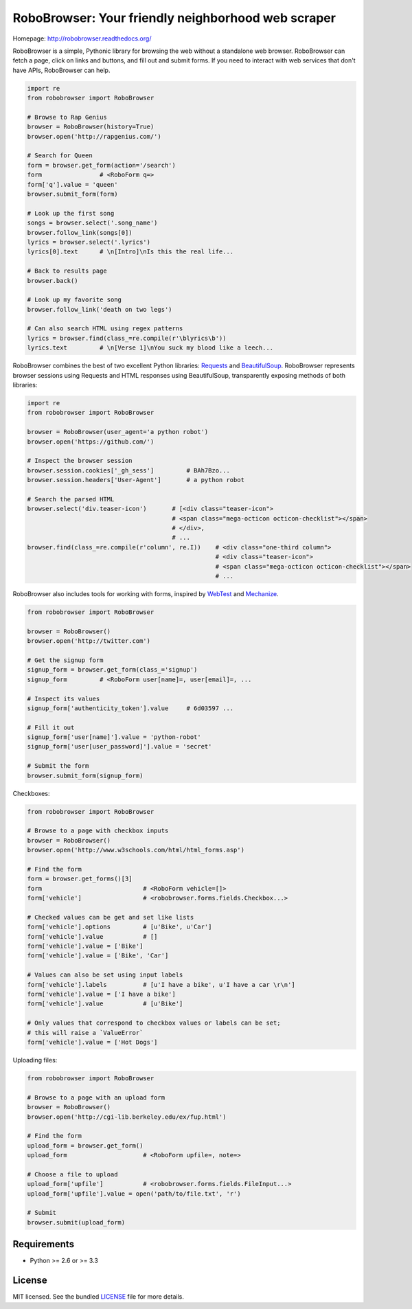 RoboBrowser: Your friendly neighborhood web scraper
===============================================

.. image:: https://badge.fury.io/py/robobrowser.png
    :target: http://badge.fury.io/py/robobrowser
    
.. image:: https://travis-ci.org/jmcarp/robobrowser.png?branch=master
        :target: https://travis-ci.org/jmcarp/robobrowser

.. image:: https://coveralls.io/repos/jmcarp/robobrowser/badge.png?branch=master
        :target: https://coveralls.io/r/jmcarp/robobrowser

Homepage: `http://robobrowser.readthedocs.org/ <http://robobrowser.readthedocs.org/>`_

RoboBrowser is a simple, Pythonic library for browsing the web without a standalone web browser. RoboBrowser
can fetch a page, click on links and buttons, and fill out and submit forms. If you need to interact with web services
that don't have APIs, RoboBrowser can help.

.. code-block:: python
    
    import re
    from robobrowser import RoboBrowser
    
    # Browse to Rap Genius
    browser = RoboBrowser(history=True)
    browser.open('http://rapgenius.com/')
    
    # Search for Queen
    form = browser.get_form(action='/search')
    form                # <RoboForm q=>
    form['q'].value = 'queen'
    browser.submit_form(form)

    # Look up the first song
    songs = browser.select('.song_name')
    browser.follow_link(songs[0])
    lyrics = browser.select('.lyrics')
    lyrics[0].text      # \n[Intro]\nIs this the real life...
    
    # Back to results page
    browser.back()

    # Look up my favorite song
    browser.follow_link('death on two legs')

    # Can also search HTML using regex patterns
    lyrics = browser.find(class_=re.compile(r'\blyrics\b'))
    lyrics.text         # \n[Verse 1]\nYou suck my blood like a leech...

RoboBrowser combines the best of two excellent Python libraries: 
`Requests <http://docs.python-requests.org/en/latest/>`_ and 
`BeautifulSoup <http://www.crummy.com/software/BeautifulSoup/>`_. 
RoboBrowser represents browser sessions using Requests and HTML responses 
using BeautifulSoup, transparently exposing methods of both libraries:

.. code-block:: python

    import re
    from robobrowser import RoboBrowser

    browser = RoboBrowser(user_agent='a python robot')
    browser.open('https://github.com/')

    # Inspect the browser session
    browser.session.cookies['_gh_sess']         # BAh7Bzo...
    browser.session.headers['User-Agent']       # a python robot

    # Search the parsed HTML
    browser.select('div.teaser-icon')       # [<div class="teaser-icon">
                                            # <span class="mega-octicon octicon-checklist"></span>
                                            # </div>,
                                            # ...
    browser.find(class_=re.compile(r'column', re.I))    # <div class="one-third column">
                                                        # <div class="teaser-icon">
                                                        # <span class="mega-octicon octicon-checklist"></span>
                                                        # ...

RoboBrowser also includes tools for working with forms, inspired by
`WebTest <https://github.com/Pylons/webtest>`_ and `Mechanize <http://wwwsearch.sourceforge.net/mechanize/>`_.

.. code-block:: python
    
    from robobrowser import RoboBrowser

    browser = RoboBrowser()
    browser.open('http://twitter.com')

    # Get the signup form
    signup_form = browser.get_form(class_='signup')
    signup_form         # <RoboForm user[name]=, user[email]=, ...

    # Inspect its values
    signup_form['authenticity_token'].value     # 6d03597 ...

    # Fill it out
    signup_form['user[name]'].value = 'python-robot'
    signup_form['user[user_password]'].value = 'secret'

    # Submit the form
    browser.submit_form(signup_form)

Checkboxes:

.. code-block:: python
    
    from robobrowser import RoboBrowser
    
    # Browse to a page with checkbox inputs
    browser = RoboBrowser()
    browser.open('http://www.w3schools.com/html/html_forms.asp')

    # Find the form
    form = browser.get_forms()[3]
    form                            # <RoboForm vehicle=[]>
    form['vehicle']                 # <robobrowser.forms.fields.Checkbox...>
    
    # Checked values can be get and set like lists
    form['vehicle'].options         # [u'Bike', u'Car']
    form['vehicle'].value           # []
    form['vehicle'].value = ['Bike']
    form['vehicle'].value = ['Bike', 'Car']
    
    # Values can also be set using input labels
    form['vehicle'].labels          # [u'I have a bike', u'I have a car \r\n']
    form['vehicle'].value = ['I have a bike']
    form['vehicle'].value           # [u'Bike']

    # Only values that correspond to checkbox values or labels can be set; 
    # this will raise a `ValueError`
    form['vehicle'].value = ['Hot Dogs']

Uploading files:

.. code-block:: python
    
    from robobrowser import RoboBrowser

    # Browse to a page with an upload form
    browser = RoboBrowser()
    browser.open('http://cgi-lib.berkeley.edu/ex/fup.html')

    # Find the form
    upload_form = browser.get_form()
    upload_form                     # <RoboForm upfile=, note=>

    # Choose a file to upload
    upload_form['upfile']           # <robobrowser.forms.fields.FileInput...>
    upload_form['upfile'].value = open('path/to/file.txt', 'r')

    # Submit
    browser.submit(upload_form)

Requirements
------------

- Python >= 2.6 or >= 3.3

License
-------

MIT licensed. See the bundled `LICENSE <https://github.com/jmcarp/robobrowser/blob/master/LICENSE>`_ file for more details.

